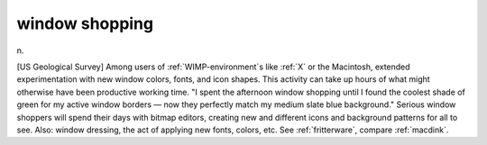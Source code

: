 .. _window-shopping:

============================================================
window shopping
============================================================

n\.

[US Geological Survey] Among users of :ref:`WIMP-environment`\s like :ref:`X` or the Macintosh, extended experimentation with new window colors, fonts, and icon shapes.
This activity can take up hours of what might otherwise have been productive working time.
"I spent the afternoon window shopping until I found the coolest shade of green for my active window borders — now they perfectly match my medium slate blue background."
Serious window shoppers will spend their days with bitmap editors, creating new and different icons and background patterns for all to see.
Also: window dressing, the act of applying new fonts, colors, etc.
See :ref:`fritterware`\, compare :ref:`macdink`\.

